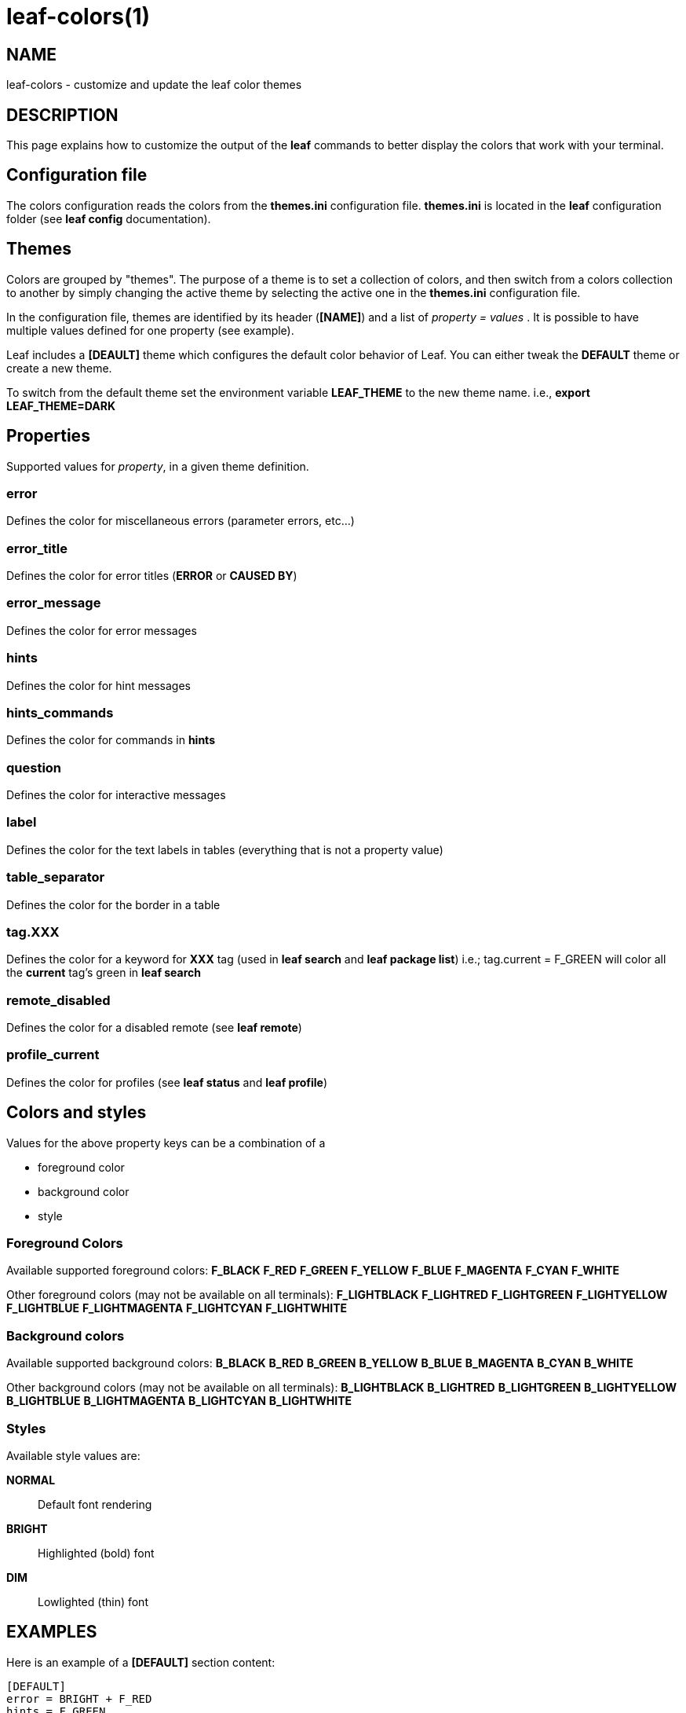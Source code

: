 = leaf-colors(1)

== NAME

leaf-colors - customize and update the leaf color themes

== DESCRIPTION

This page explains how to customize the output of the *leaf* commands to better
display the colors that work with your terminal.

== Configuration file

The colors configuration reads the colors from the *themes.ini* configuration file. *themes.ini* is
located in the *leaf* configuration folder (see *leaf config* documentation).

== Themes

Colors are grouped by "themes". The purpose of a theme is to set a collection of colors, and then
switch from a colors collection to another by simply changing the active theme by selecting the active one
in the *themes.ini* configuration file.

In the configuration file, themes are identified by its header (*[NAME]*) and a list of
_property = values_ . It is possible to have multiple values defined for one property (see example).

Leaf includes a *[DEAULT]* theme which configures the default color behavior of Leaf. You can either tweak the *DEFAULT* theme or create a new theme.

To switch from the default theme set the environment variable *LEAF_THEME* to the new theme name. i.e., *export LEAF_THEME=DARK*

== Properties

Supported values for _property_, in a given theme definition.

=== error

Defines the color for miscellaneous errors (parameter errors, etc...)

=== error_title

Defines the color for error titles (*ERROR* or *CAUSED BY*)

=== error_message

Defines the color for error messages

=== hints

Defines the color for hint messages

=== hints_commands

Defines the color for commands in *hints*

=== question

Defines the color for interactive messages

=== label

Defines the color for the text labels in tables (everything that is not a property value)

=== table_separator

Defines the color for the border in a table

=== tag.XXX

Defines the color for a keyword for *XXX* tag (used in *leaf search* and *leaf package list*)
i.e.; tag.current = F_GREEN will color all the *current* tag's green in *leaf search*

=== remote_disabled

Defines the color for a disabled remote (see *leaf remote*)

=== profile_current

Defines the color for profiles (see *leaf status* and *leaf profile*)

== Colors and styles

Values for the above property keys can be a combination of a

    - foreground color
    - background color
    - style

=== Foreground Colors

Available supported foreground colors:
*F_BLACK*
*F_RED*
*F_GREEN*
*F_YELLOW*
*F_BLUE*
*F_MAGENTA*
*F_CYAN*
*F_WHITE*

Other foreground colors (may not be available on all terminals):
*F_LIGHTBLACK*
*F_LIGHTRED*
*F_LIGHTGREEN*
*F_LIGHTYELLOW*
*F_LIGHTBLUE*
*F_LIGHTMAGENTA*
*F_LIGHTCYAN*
*F_LIGHTWHITE*

=== Background colors

Available supported background colors:
*B_BLACK*
*B_RED*
*B_GREEN*
*B_YELLOW*
*B_BLUE*
*B_MAGENTA*
*B_CYAN*
*B_WHITE*

Other background colors (may not be available on all terminals):
*B_LIGHTBLACK*
*B_LIGHTRED*
*B_LIGHTGREEN*
*B_LIGHTYELLOW*
*B_LIGHTBLUE*
*B_LIGHTMAGENTA*
*B_LIGHTCYAN*
*B_LIGHTWHITE*

=== Styles

Available style values are:

*NORMAL*::
Default font rendering
*BRIGHT*::
Highlighted (bold) font
*DIM*::
Lowlighted (thin) font

[[X1]]
EXAMPLES
--------
Here is an example of a *[DEFAULT]* section content:

  [DEFAULT]
  error = BRIGHT + F_RED
  hints = F_GREEN
  hints_commands = BRIGHT + B_GREEN
  label = BRIGHT
  table_separator = F_LIGHTBLACK
  tag.current = F_GREEN
  tag.installed = F_GREEN
  tag.latest = F_CYAN
  tag.myTag = F_RED
  remote_disabled = F_LIGHTBLACK
  profile_current = F_GREEN
  
  [MYTHEME]
  error = BRIGHT + F_YELLOW


== SEE ALSO

*leaf config*, *leaf search*, *leaf status*, *leaf profile*, *leaf package*, *leaf remote*
